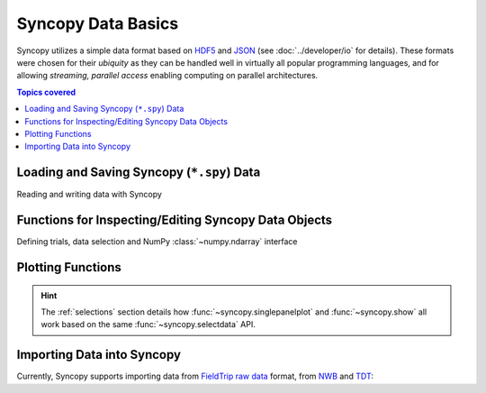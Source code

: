 .. _data_basics:

Syncopy Data Basics
===================

Syncopy utilizes a simple data format based on `HDF5
<https://portal.hdfgroup.org/display/HDF5/HDF5>`_ and `JSON
<https://en.wikipedia.org/wiki/JSON>`_ (see :doc:`../developer/io` for details).
These formats were chosen for their *ubiquity* as they can be handled well in
virtually all popular programming languages, and for allowing *streaming,
parallel access* enabling computing on parallel architectures.

.. contents:: Topics covered
   :local:


Loading and Saving Syncopy (``*.spy``) Data
-------------------------------------------
Reading and writing data with Syncopy

.. autosummary::

    syncopy.load
    syncopy.save
    
Functions for Inspecting/Editing Syncopy Data Objects
-----------------------------------------------------
Defining trials, data selection and NumPy :class:`~numpy.ndarray` interface

.. autosummary::

    syncopy.definetrial
    syncopy.selectdata
    syncopy.show    

Plotting Functions
------------------

.. autosummary::

   syncopy.singlepanelplot
   syncopy.multipanelplot

.. hint::
   The :ref:`selections` section details how :func:`~syncopy.singlepanelplot` and :func:`~syncopy.show` all work based on the same :func:`~syncopy.selectdata` API.

   
Importing Data into Syncopy
---------------------------

Currently, Syncopy supports importing data from `FieldTrip raw data <https://www.fieldtriptoolbox.org/development/datastructure/>`_ format, from `NWB <https://www.nwb.org/>`_ and `TDT <https://www.tdt.com/>`_: 

.. autosummary::

    syncopy.io.load_ft_raw
    syncopy.io.load_nwb
    syncopy.io.load_tdt
   
